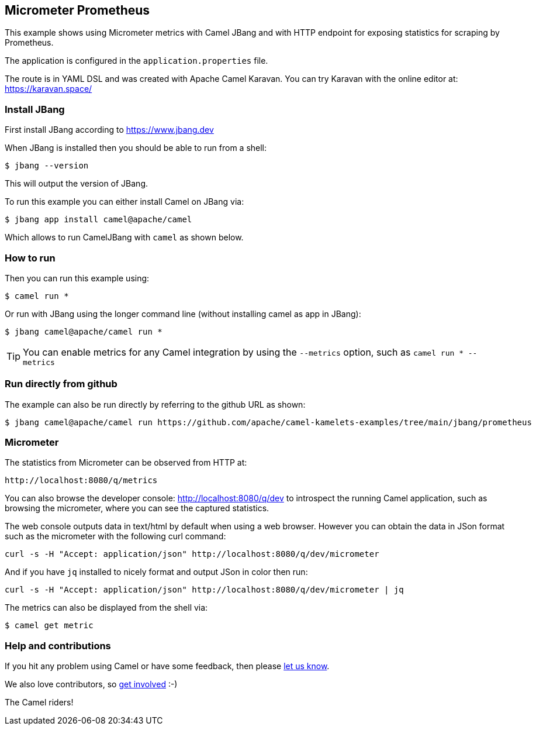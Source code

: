 == Micrometer Prometheus

This example shows using Micrometer metrics with Camel JBang 
and with HTTP endpoint for exposing statistics for scraping by Prometheus.

The application is configured in the `application.properties` file.

The route is in YAML DSL and was created with Apache Camel Karavan.
You can try Karavan with the online editor at: https://karavan.space/

=== Install JBang

First install JBang according to https://www.jbang.dev

When JBang is installed then you should be able to run from a shell:

[source,sh]
----
$ jbang --version
----

This will output the version of JBang.

To run this example you can either install Camel on JBang via:

[source,sh]
----
$ jbang app install camel@apache/camel
----

Which allows to run CamelJBang with `camel` as shown below.

=== How to run

Then you can run this example using:

[source,sh]
----
$ camel run *
----

Or run with JBang using the longer command line (without installing camel as app in JBang):

[source,sh]
----
$ jbang camel@apache/camel run *
----

TIP: You can enable metrics for any Camel integration by using the `--metrics` option, such as `camel run * --metrics`

=== Run directly from github

The example can also be run directly by referring to the github URL as shown:

[source,sh]
----
$ jbang camel@apache/camel run https://github.com/apache/camel-kamelets-examples/tree/main/jbang/prometheus
----

=== Micrometer

The statistics from Micrometer can be observed from HTTP at:

    http://localhost:8080/q/metrics

You can also browse the developer console: http://localhost:8080/q/dev to introspect the running Camel application,
such as browsing the micrometer, where you can see the captured statistics.

The web console outputs data in text/html by default when using a web browser.
However you can obtain the data in JSon format such as the micrometer with the following curl command:

[source,bash]
----
curl -s -H "Accept: application/json" http://localhost:8080/q/dev/micrometer
----

And if you have `jq` installed to nicely format and output JSon in color then run:

[source,bash]
----
curl -s -H "Accept: application/json" http://localhost:8080/q/dev/micrometer | jq
----

The metrics can also be displayed from the shell via:

[source,sh]
----
$ camel get metric
----



=== Help and contributions

If you hit any problem using Camel or have some feedback, then please
https://camel.apache.org/community/support/[let us know].

We also love contributors, so
https://camel.apache.org/community/contributing/[get involved] :-)

The Camel riders!

